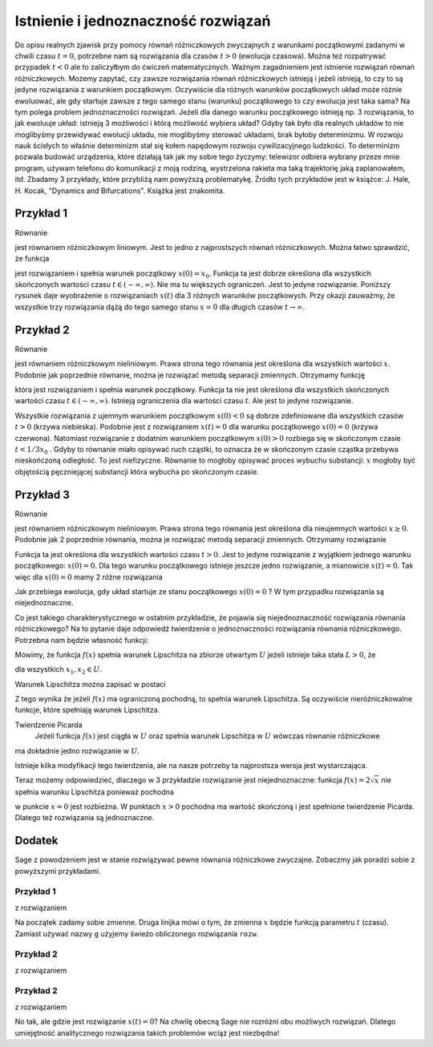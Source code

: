.. -*- coding: utf-8 -*-

Istnienie i jednoznaczność rozwiązań
------------------------------------

Do opisu  realnych zjawisk przy pomocy równań różniczkowych zwyczajnych z warunkami początkowymi zadanymi w chwili  czasu :math:`t=0`, potrzebne nam są rozwiązania dla czasów :math:`t>0` (ewolucja czasowa).  Można też rozpatrywać przypadek :math:`t<0` ale to zaliczyłbym do ćwiczeń matematycznych.  Ważnym zagadnieniem jest istnienie rozwiązań równań różniczkowych. Możemy zapytać, czy zawsze rozwiązania równań różniczkowych istnieją i jeżeli istnieją, to czy to są jedyne rozwiązania z warunkiem początkowym. Oczywiście dla różnych warunków początkowych układ może różnie ewoluować, ale gdy startuje  zawsze z tego samego  stanu (warunku) początkowego to czy ewolucja jest taka sama? Na tym polega problem jednoznaczności rozwiązań. Jeżeli dla danego warunku początkowego istnieją  np. 3 rozwiązania, to jak ewoluuje układ: istnieją 3 możliwości i którą możliwość wybiera układ? Gdyby tak było dla realnych układów to nie moglibyśmy przewidywać ewolucji układu, nie moglibyśmy sterować układami, brak byłoby determinizmu.  W rozwoju nauk ścisłych to właśnie determinizm stał się kołem napędowym rozwoju cywilizacyjnego ludzkości. To determinizm pozwala budować urządzenia, które działają tak jak my sobie tego życzymy: telewizor odbiera wybrany przeze mnie program, używam telefonu do komunikacji  z moją rodziną, wystrzelona rakieta ma taką trajektorię jaką zaplanowałem, itd.  Zbadamy 3 przykłady, które przybliżą nam powyższą problematykę. Źródło tych przykładów jest w  książce: J. Hale, H. Kocak, "Dynamics and Bifurcations". Książka jest znakomita.

Przykład 1
~~~~~~~~~~

Równanie 

.. MATH::
    :label: eqn1

    \frac{dx}{dt}=-2x, \qquad x(0) = x_0

jest równaniem różniczkowym liniowym. Jest to jedno z najprostszych równań różniczkowych.  Można łatwo sprawdzić, że funkcja

.. MATH::
    :label: eqn2

    x(t) = x_0   e^{-2t}

jest rozwiązaniem i spełnia warunek początkowy :math:`x(0) = x_0`. Funkcja ta jest dobrze określona dla wszystkich skończonych  wartości czasu :math:`t \in (-\infty, \infty)`.  Nie ma tu większych ograniczeń.  Jest to jedyne rozwiązanie.  Poniższy rysunek daje wyobrażenie o rozwiązaniach :math:`x(t)` dla 3 różnych warunków początkowych. Przy okazji zauważmy, że wszystkie trzy rozwiązania dążą do tego samego stanu :math:`x=0`  dla długich czasów :math:`t\to \infty`.

.. only:: html

  .. sagecellserver::
      :is_verbatim: True

      sage: var('t')
      sage: g(t,a) = a*exp(-2*t)
      sage: p1 = plot(g(t,a=1),(t,0,2), legend_label=r"$x(0)=1$", color='blue')
      sage: p2 = plot(g(t,a=0), (t,0,2), legend_label=r"$x(0)=0$", color='red')
      sage: p3 = plot(g(t,a=-1), (t,0,2), legend_label=r"$x(0)=-1$", color='green')
      sage: show(p1+p2+p3, figsize=[6,3], axes_labels=[r'$t$',r'$x(t)$'], axes=False, frame=True)

  .. end of output

.. only:: latex

  .. code-block:: python

      var('t')
      g(t,a)=a*exp(-2*t)
      p=plot(g(t,a=1),(t,0,2),legend_label=r"$x(0)=1$",color='blue')
      p+=plot(g(t,a=0),(t,0,2),legend_label=r"$x(0)=0$",color='red')
      p+=plot(g(t,a=-1),(t,0,2),legend_label=r"$x(0)=-1$",color='green')
      show(p)

  .. figure:: images/sage_chI012_01.*
     :align: center
     :alt: fig1

     Rozwiązania :eq:`eqn1` liniowego równania różniczkowego :eq:`eqn1`.



Przykład 2
~~~~~~~~~~

Równanie 

.. MATH::
    :label: eqn3

    \frac{dx}{dt}= 3 x^2, \qquad x(0) = x_0

jest równaniem różniczkowym nieliniowym.   Prawa strona tego równania jest określona dla wszystkich wartości :math:`x`. Podobnie jak poprzednie równanie, można  je rozwiązać metodą separacji zmiennych. Otrzymamy funkcję

.. MATH::
    :label: eqn4

    x(t) = \frac{x_0}{1-3 x_0 t} 

która jest rozwiązaniem i spełnia warunek początkowy. Funkcja ta nie jest określona dla wszystkich skończonych  wartości czasu :math:`t \in (-\infty, \infty)`.  Istnieją  ograniczenia dla wartości czasu :math:`t`. Ale jest to jedyne rozwiązanie.

.. only:: html

  .. sagecellserver::
      :is_verbatim: True

      sage: var('t')
      sage: g  = plot(-4.0/(1 +12*t), (t,0,0.5), detect_poles='show', legend_label=r'$x(0)=-4$', color='blue')
      sage: g += plot(lambda t: 0.0, (t,0,0.5), legend_label=r'$x(0)=0$', color='red')
      sage: g += plot(1.0/(1-3*t), (t,0,1/3), detect_poles='show', legend_label=r'$x(0)=1$', color='green')
      sage: g.show(axes_labels=[r'$t$',r'$x$'], ymin=-4, ymax=8, figsize=[6,3], axes=False, frame=True)

  .. end of output

.. only:: latex

  .. code-block:: python

      var('t')
      g=plot(-4.0/(1+12*t),(t,0,0.5),legend_label=r'$x(0)=-4$',color='blue')
      g+=plot(lambda t: 0.0,(t,0,0.5),legend_label=r'$x(0)=0$',color='red')
      g+=plot(1.0/(1-3*t),(t,0,1/3),legend_label=r'$x(0)=1$',color='green')
      g.show()


  .. figure:: images/sage_chI012_02.*
     :align: center
     :alt: fig1

     Rozwiązania :eq:`eqn4` równania różniczkowego :eq:`eqn3`.



Wszystkie rozwiązania z ujemnym warunkiem początkowym :math:`x(0) < 0` są dobrze zdefiniowane dla wszystkich czasów :math:`t>0` (krzywa niebieska). Podobnie jest z rozwiązaniem :math:`x(t) = 0` dla warunku początkowego :math:`x(0)=0` (krzywa czerwona). Natomiast rozwiązanie z  dodatnim warunkiem początkowym :math:`x(0) > 0` rozbiega się w skończonym czasie :math:`t< 1/3x_0` . Gdyby to równanie miało opisywać ruch cząstki, to oznacza że w skończonym czasie cząstka przebywa nieskończoną odległość. To jest niefizyczne. Równanie  to mogłoby   opisywać proces wybuchu  substancji: :math:`x` mogłoby być objętością pęczniejącej substancji która  wybucha po skończonym czasie. 

Przykład 3
~~~~~~~~~~

Równanie 

.. MATH::
    :label: eqn5

    \frac{dx}{dt}=  2 \sqrt x, \qquad x(0) = x_0 \ge 0

jest równaniem różniczkowym nieliniowym.  Prawa strona tego równania jest określona dla nieujemnych wartości :math:`x \ge 0`.  Podobnie jak  2 poprzednie równania, można  je rozwiązać metodą separacji zmiennych. Otrzymamy rozwiązanie

.. MATH::
    :label: eqn6

    x(t) = (t +  \sqrt x_0)^2 

Funkcja ta jest określona dla wszystkich wartości czasu :math:`t >0`.   Jest to jedyne  rozwiązanie  z wyjątkiem jednego warunku początkowego: :math:`x(0) = 0`. Dla tego warunku początkowego istnieje jeszcze jedno rozwiązanie, a mianowicie :math:`x(t) = 0`. Tak więc dla :math:`x(0) = 0` mamy  2 różne rozwiązania

.. MATH::
    :label: eqn7

    x(t) = t^2, \qquad x(t) = 0

Jak przebiega ewolucja, gdy układ startuje ze stanu początkowego :math:`x(0) = 0` ? W tym przypadku rozwiązania są niejednoznaczne.

.. only:: html

  .. sagecellserver::
      :is_verbatim: True

      sage: var('t')
      sage: p1=plot(t**2,(t,0,1), legend_label=r"$x(0)=1$", color='blue')
      sage: p2=plot(0,(t,0,1), legend_label=r"$x(0)=0$", color='red')
      sage: show(p1+p2, figsize=[6,3], axes=False, frame=True)

  .. end of output

.. only:: latex

  .. code-block:: python

      var('t')
      p =plot(t**2,(t,0,1), legend_label=r"$x(0)=1$", color='blue')
      p+=plot(0,(t,0,1), legend_label=r"$x(0)=0$", color='red')
      p.show()


  .. figure:: images/sage_chI012_03.*
     :align: center
     :alt: fig1

     Rozwiązania równania :eq:`eqn5`.



Co jest takiego charakterystycznego w ostatnim przykładzie, że pojawia się niejednoznaczność rozwiązania równania różniczkowego?  Na to pytanie daje odpowiedź  twierdzenie o jednoznaczności rozwiązania równania różniczkowego. Potrzebna nam będzie własność funkcji:

Mówimy, że funkcja :math:`f(x)` spełnia  warunek Lipschitza na zbiorze otwartym :math:`U` jeżeli istnieje taka stała :math:`L > 0`,  że

.. MATH::
    :label: eqn8

    |f(x_2) -f(x_1)| \le L|x_2 - x_1|

dla wszystkich :math:`x_1, x_2 \in U`.

Warunek Lipschitza można zapisać w postaci

.. MATH::
    :label: eqn9

    |f(x+h) -f(x)| \le L h \quad \quad \mbox{lub jako} \quad \quad \frac{f(x+h) - f(x)}{h}| \le L

Z tego wynika że jeżeli  :math:`f(x)` ma ograniczoną pochodną, to spełnia warunek Lipschitza. Są  oczywiście nieróżniczkowalne funkcje, które spełniają warunek Lipschitza.

Twierdzenie Picarda
  Jeżeli funkcja :math:`f(x)` jest ciągła w :math:`U` oraz spełnia warunek Lipschitza w  :math:`U` wówczas równanie różniczkowe 

.. MATH::
    :label: eqn10

    \frac{dx}{dt} = f(x), \qquad x(0) = x_0

ma dokładnie jedno rozwiązanie w :math:`U`.

Istnieje kilka  modyfikacji tego twierdzenia, ale na nasze potrzeby ta najprostsza wersja jest wystarczająca.

Teraz możemy odpowiedzieć, dlaczego w 3 przykładzie rozwiązanie jest niejednoznaczne: funkcja :math:`f(x) = 2\sqrt x` nie spełnia warunku Lipschitza ponieważ pochodna

.. MATH::
    :label: eqn11

    \frac{df(x)}{dx} = \frac{1}{\sqrt x}

w punkcie :math:`x=0` jest rozbieżna. W punktach :math:`x>0`  pochodna ma wartość skończoną i jest spełnione twierdzenie Picarda. Dlatego też  rozwiązania są jednoznaczne.

Dodatek
~~~~~~~

Sage z powodzeniem jest w stanie rozwiązywać pewne równania różniczkowe zwyczajne. Zobaczmy jak poradzi sobie z powyższymi przykładami.

Przykład 1
""""""""""

.. MATH::
    :label: eqn12

    \frac{dx}{dt}=-2x, \qquad x(0) = x_0

z rozwiązaniem

.. MATH::
    :label: eqn13

    x(t) = x_0   e^{-2t}.

Na początek zadamy sobie zmienne. Druga linijka mówi o tym, że zmienna :math:`x` będzie funkcją parametru :math:`t` (czasu). Zamiast 
używać nazwy ``g`` użyjemy świeżo obliczonego rozwiązania ``rozw``.

.. only:: html

  .. sagecellserver::
      :is_verbatim: True

      sage: var('t x_0')
      sage: x = function('x', t)
      sage: rrz = diff(x,t) == -2*x
      sage: rozw = desolve(rrz, x)
      sage: rozw = rozw.subs(c=x_0)
      sage: print "rozwiązanie równania"
      sage: show(rozw)
      sage: p1 = plot(rozw(x_0=1), (t,0,2), legend_label=r"$x(0)=1$", color='blue')
      sage: p2 = plot(rozw(x_0=0), (t,0,2), legend_label=r"$x(0)=0$", color='red')
      sage: p3 = plot(rozw(x_0=-1), (t,0,2), legend_label=r"$x(0)=-1$", color='green')
      sage: show(p1+p2+p3, figsize=[6,3], axes_labels=[r'$t$',r'$x(t)$'], axes=False, frame=True)

  .. end of output

.. only:: latex

  .. code-block:: python

      var('t x_0')
      x = function('x', t)
      rrz = diff(x,t) == -2*x
      rozw = desolve(rrz, x)
      rozw = rozw.subs(c=x_0)
      p=plot(rozw(x_0=1),(t,0,2),legend_label=r"$x(0)=1$",color='blue')
      p+=plot(rozw(x_0=0),(t,0,2),legend_label=r"$x(0)=0$",color='green')
      p+=plot(rozw(x_0=-1),(t,0,2),legend_label=r"$x(0)=-1$",color='red')
      show(p)

  .. figure:: images/sage_chI012_04.*
     :align: center
     :alt: fig1

     Rozwiązania równania :eq:`eqn12`.


Przykład 2
""""""""""

.. MATH::
    :label: eqn14

    \frac{dx}{dt}= 3 x^2, \qquad x(0) = x_0

z rozwiązaniem

.. MATH::
    :label: eqn15

    x(t) = \frac{x_0}{1-3 x_0 t}.

.. only:: html

  .. sagecellserver::
      :is_verbatim: True

      sage: var('t x_0 c')
      sage: x = function('x', t)
      sage: print "Definiujemy równanie różniczkowe"
      sage: rrz = diff(x,t) == 3*x^2
      sage: rozw2 = desolve(rrz, x)
      sage: print "i je rozwiązujemy..."
      sage: show(rozw2)
      sage: print "krok 1\n obliczamy x(t) z poprzedniego kroku"
      sage: rozw2 = solve(rozw2,x)[0].rhs()
      sage: show(rozw2)
      sage: print "krok 2\n obliczamy x(0)"
      sage: buf = rozw2(t=0) == x_0
      sage: show(buf)
      sage: print "krok 3\n wyznaczamy stałą c"
      sage: buf = solve(buf,c)[0].rhs()
      sage: show(buf)
      sage: print "krok 4\n wstawiamy c do równania"
      sage: rozw2 = rozw2.subs(c=buf).full_simplify()
      sage: show(rozw2)
      sage: print "I na koniec prezentujemy wyniki"
      sage: x0 = -4
      sage: w = plot(rozw2(x_0=x0), (t,0,1), detect_poles='show', legend_label=r'$x(0)=%d$'%x0, color='blue')
      sage: x0 = 0    
      sage: w += plot(rozw2(x_0=x0), (t,0,1), legend_label=r'$x(0)=%d$'%x0, color='red')
      sage: x0 = 1
      sage: w += plot(rozw2(x_0=x0), (t,0,1/3), legend_label=r'$x(0)=%d$'%x0, color='green')
      sage: w.show(axes_labels=[r'$t$',r'$x$'], tick_formatter='latex', xmin=0, xmax=0.5, ymin=-4.1, ymax=8, figsize=(6,3), axes=False, frame=True)

  .. end of output

.. only:: latex

  .. code-block:: python

      var('t x_0 c')
      x = function('x', t)
      #Definiujemy równanie różniczkowe
      rrz = diff(x,t) == 3*x^2
      rozw2 = desolve(rrz, x)
      #i je rozwiązujemy...
      #krok 1\n obliczamy x(t) z poprzedniego kroku
      rozw2 = solve(rozw2,x)[0].rhs()
      #krok 2\n obliczamy x(0)
      buf = rozw2(t=0) == x_0
      show(buf)
      #krok 3\n wyznaczamy stałą c
      buf = solve(buf,c)[0].rhs()
      #krok 4\n wstawiamy c do równania
      rozw2 = rozw2.subs(c=buf).full_simplify()
      #wyniki      
      w=plot(rozw2(x_0=-4),(t,0,1))
      w+=plot(rozw2(x_0=0),(t,0,1))
      w+=plot(rozw2(x_0=1),(t,0,1/3))


  .. figure:: images/sage_chI012_05.*
     :align: center
     :alt: fig1

     Rozwiązania równania :eq:`eqn14`.


Przykład 2
""""""""""

.. MATH::
    :label: eqn16

    \frac{dx}{dt}=  2 \sqrt x, \qquad x(0) = x_0 \ge 0

z rozwiązaniem

.. MATH::
    :label: eqn17

    x(t) = (t +  \sqrt x_0)^2 

.. only:: html

  .. sagecellserver::
      :is_verbatim: True

      sage: var('t x_0 c')
      sage: forget()
      sage: assume(x_0>=0)
      sage: assume(t+c>0)
      sage: print "równanie"
      sage: x = function('x', t)
      sage: rrz = diff(x,t) == 2*sqrt(x)
      sage: show(rrz)
      sage: print "i jego rozwiązanie"
      sage: rozw3 = solve(desolve(rrz, x),x)[0]
      sage: show(rozw3)
      sage: print "stała całkowania"
      sage: buf = solve(x_0 == rozw3.rhs()(t=0),c)
      sage: show(buf)
      sage: print "mamy dwa możliwe rozwiązania, wybieramy to z dodatnim c"
      sage: buf = buf[1]
      sage: show(buf)
      sage: print "i dostajemy ostatecznie"
      sage: rozw3 = rozw3.subs(c=buf.rhs())
      sage: show(rozw3)
      sage: print "I na koniec prezentujemy wyniki"
      sage: p1=plot(rozw3.rhs()(x_0=0),(t,0,1), legend_label=r"$x(0)=1$", color='blue')
      sage: show(p1, figsize=[6,3], axes=False, frame=True)

  .. end of output

.. only:: latex

  .. code-block:: python

      var('t x_0 c')
      forget()
      assume(x_0>=0)
      assume(t+c>0)
      #równanie
      x = function('x', t)
      rrz = diff(x,t) == 2*sqrt(x)
      #i jego rozwiązanie
      rozw3 = solve(desolve(rrz, x),x)[0]
      #stała całkowania
      buf = solve(x_0 == rozw3.rhs()(t=0),c)
      #mamy dwa możliwe rozwiązania, wybieramy to z dodatnim c
      buf = buf[1]
      #i dostajemy ostatecznie
      rozw3 = rozw3.subs(c=buf.rhs())
      #wyniki
      p1=plot(rozw3.rhs()(x_0=0),(t,0,1))


  .. figure:: images/sage_chI012_06.*
     :align: center
     :alt: fig1

     Rozwiązania równania :eq:`eqn16`.


No tak, ale gdzie jest rozwiązanie :math:`x(t) = 0`? Na chwilę obecną Sage nie rozróżni obu możliwych rozwiązań. Dlatego umiejętność analitycznego rozwiązania takich problemów wciąż jest niezbędna!

